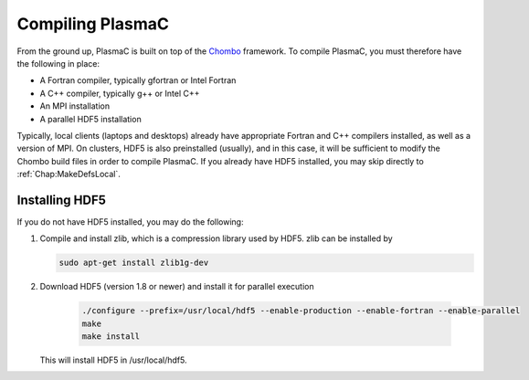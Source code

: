 .. _Chap:Compiling:

Compiling PlasmaC
-----------------

From the ground up, PlasmaC is built on top of the `Chombo <https://commons.lbl.gov/display/chombo/Chombo+-+Software+for+Adaptive+Solutions+of+Partial+Differential+Equations>`_ framework. To compile PlasmaC, you must therefore have the following in place:

* A Fortran compiler, typically gfortran or Intel Fortran
* A C++ compiler, typically g++ or Intel C++
* An MPI installation
* A parallel HDF5 installation

Typically, local clients (laptops and desktops) already have appropriate Fortran and C++ compilers installed, as well as a version of MPI. On clusters, HDF5 is also preinstalled (usually), and in this case, it will be sufficient to modify the Chombo build files in order to compile PlasmaC. If you already have HDF5 installed, you may skip directly to :ref:`Chap:MakeDefsLocal`.

.. _Chap:HDF5:

Installing HDF5
_______________

If you do not have HDF5 installed, you may do the following:

1. Compile and install zlib, which is a compression library used by HDF5. zlib can be installed by
   
   .. code-block:: c++
		
		sudo apt-get install zlib1g-dev

2. Download HDF5 (version 1.8 or newer) and install it for parallel execution

      .. code-block:: c++
		
		      ./configure --prefix=/usr/local/hdf5 --enable-production --enable-fortran --enable-parallel
		      make
		      make install

   This will install HDF5 in /usr/local/hdf5. 
